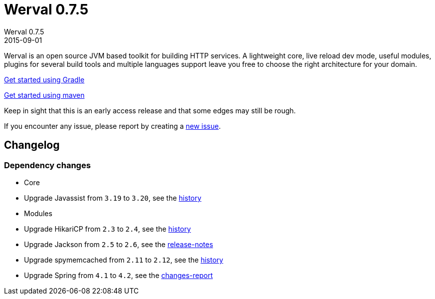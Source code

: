 = Werval 0.7.5
Werval 0.7.5
2015-09-01
:jbake-type: post
:jbake-status: published
:jbake-tags: announcement
:idprefix:


Werval is an open source JVM based toolkit for building HTTP services.
A lightweight core, live reload dev mode, useful modules, plugins for several build tools and
multiple languages support leave you free to choose the right architecture for your domain.

link:../doc/current/get-started-gradle.html[Get started using Gradle]

link:../doc/current/get-started-maven.html[Get started using maven]

Keep in sight that this is an early access release and that some edges may still be rough.

If you encounter any issue, please report by creating a
link:https://github.com/werval/werval/issues/new[new issue].

== Changelog

=== Dependency changes

- Core

    - Upgrade Javassist from `3.19` to `3.20`, see the https://github.com/jboss-javassist/javassist/commits/3.20[history]

- Modules

    - Upgrade HikariCP from `2.3` to `2.4`, see the https://github.com/brettwooldridge/HikariCP/commits/master[history]
    - Upgrade Jackson from `2.5` to `2.6`, see the https://github.com/FasterXML/jackson/wiki/Jackson-Release-2.6[release-notes]
    - Upgrade spymemcached from `2.11` to `2.12`, see the https://github.com/couchbase/spymemcached[history]
    - Upgrade Spring from `4.1` to `4.2`, see the http://docs.spring.io/spring-framework/docs/4.2.x/spring-framework-reference/htmlsingle/#new-in-4.2[changes-report]
